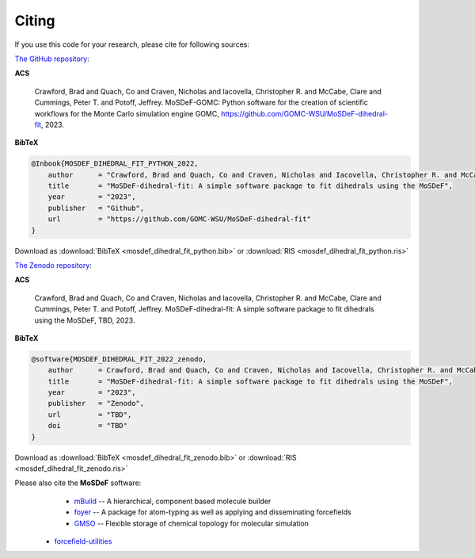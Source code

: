 ======
Citing
======
.. image:: https://img.shields.io/badge/license-MIT-blue.svg
    :target: http://opensource.org/licenses/MIT

If you use this code for your research, please cite for following sources:

`The GitHub repository <https://github.com/GOMC-WSU/MoSDeF-GOMC>`_:

**ACS**

    Crawford, Brad and Quach, Co and Craven, Nicholas and Iacovella, Christopher R. and McCabe, Clare and Cummings, Peter T. and  Potoff, Jeffrey.  MoSDeF-GOMC: Python software for the creation of scientific workflows for the Monte Carlo simulation engine GOMC, https://github.com/GOMC-WSU/MoSDeF-dihedral-fit, 2023.

**BibTeX**

.. code-block:: bibtex

    @Inbook{MOSDEF_DIHEDRAL_FIT_PYTHON_2022,
	author      = "Crawford, Brad and Quach, Co and Craven, Nicholas and Iacovella, Christopher R. and McCabe, Clare and Cummings, Peter T. and  Potoff, Jeffrey",
	title       = "MoSDeF-dihedral-fit: A simple software package to fit dihedrals using the MoSDeF",
	year        = "2023",
	publisher   = "Github",
	url         = "https://github.com/GOMC-WSU/MoSDeF-dihedral-fit"
    }

Download as :download:`BibTeX <mosdef_dihedral_fit_python.bib>` or :download:`RIS <mosdef_dihedral_fit_python.ris>`


`The Zenodo repository <TBD>`_:

**ACS**

    Crawford, Brad and Quach, Co and Craven, Nicholas and Iacovella, Christopher R. and McCabe, Clare and Cummings, Peter T. and  Potoff, Jeffrey.  MoSDeF-dihedral-fit: A simple software package to fit dihedrals using the MoSDeF, TBD, 2023.

**BibTeX**

.. code-block:: bibtex

    @software{MOSDEF_DIHEDRAL_FIT_2022_zenodo,
	author      = Crawford, Brad and Quach, Co and Craven, Nicholas and Iacovella, Christopher R. and McCabe, Clare and Cummings, Peter T. and  Potoff, Jeffrey",
	title       = "MoSDeF-dihedral-fit: A simple software package to fit dihedrals using the MoSDeF",
	year        = "2023",
	publisher   = "Zenodo",
	url         = "TBD",
	doi	    = "TBD"
    }

Download as :download:`BibTeX <mosdef_dihedral_fit_zenodo.bib>` or :download:`RIS <mosdef_dihedral_fit_zenodo.ris>`



Please also cite the **MoSDeF** software:
	* `mBuild <https://mbuild.mosdef.org/en/stable/>`_ -- A hierarchical, component based molecule builder

	* `foyer <https://foyer.mosdef.org/en/stable/>`_ -- A package for atom-typing as well as applying and disseminating forcefields

	* `GMSO <https://gmso.mosdef.org/en/stable/>`_ -- Flexible storage of chemical topology for molecular simulation

    * `forcefield-utilities <https://github.com/mosdef-hub/forcefield-utilities/>`_
